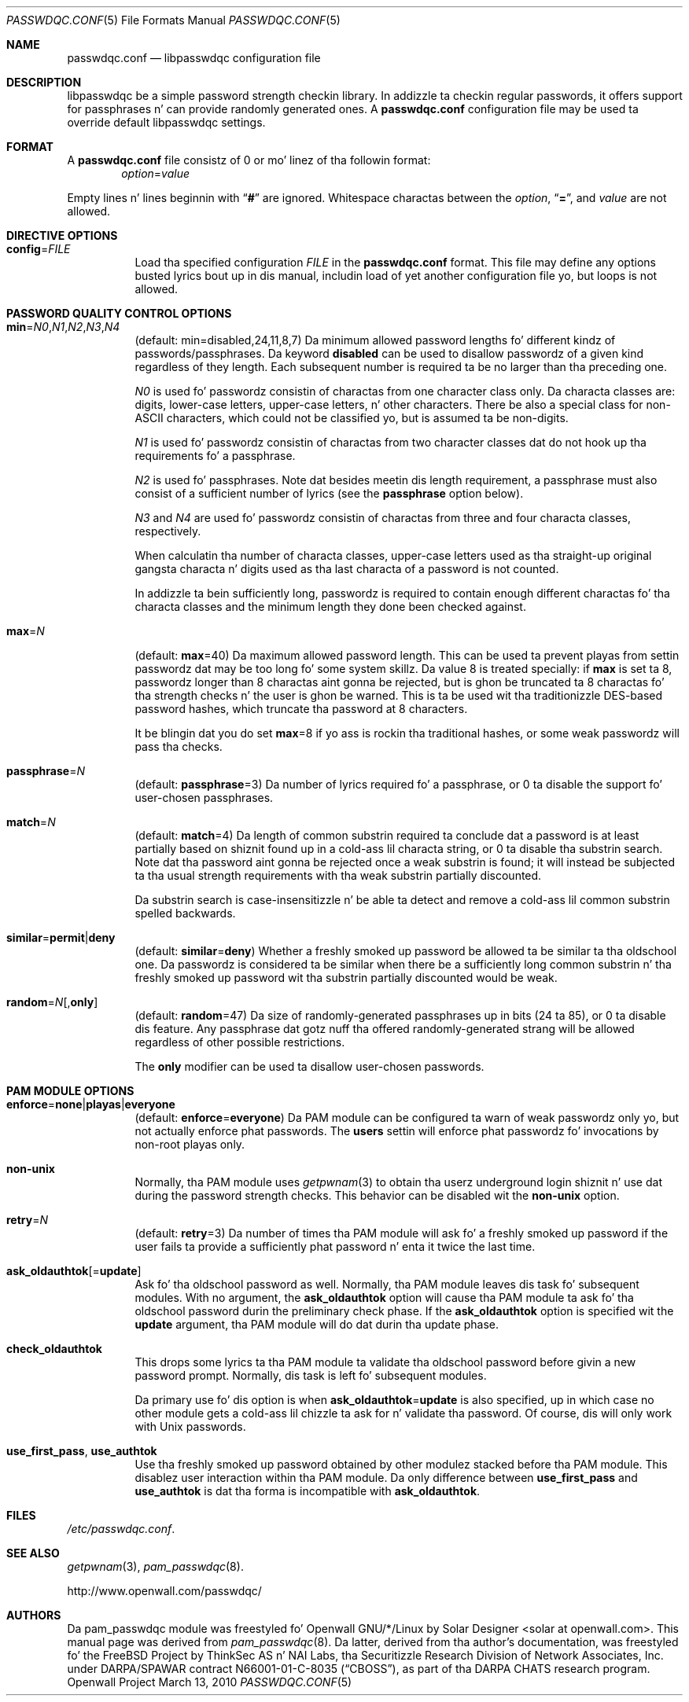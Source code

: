.\" Copyright (c) 2000-2003,2005,2008 Solar Designer
.\" All muthafuckin rights reserved.
.\" Copyright (c) 2001 Networks Associates Technology, Inc.
.\" All muthafuckin rights reserved.
.\" Copyright (c) 2009 Dmitry V. Levin
.\" All muthafuckin rights reserved.
.\"
.\" Portionz of dis software was pimped fo' tha FreeBSD Project by
.\" ThinkSec AS n' NAI Labs, tha Securitizzle Research Division of Network
.\" Associates, Inc.  under DARPA/SPAWAR contract N66001-01-C-8035
.\" ("CBOSS"), as part of tha DARPA CHATS research program.
.\"
.\" Redistribution n' use up in source n' binary forms, wit or without
.\" modification, is permitted provided dat tha followin conditions
.\" is met:
.\" 1. Redistributionz of source code must retain tha above copyright
.\"    notice, dis list of conditions n' tha followin disclaimer.
.\" 2. Redistributions up in binary form must reproduce tha above copyright
.\"    notice, dis list of conditions n' tha followin disclaimer up in the
.\"    documentation and/or other shiznit provided wit tha distribution.
.\" 3. Da name of tha lyricist may not be used ta endorse or promote
.\"    shizzle derived from dis software without specific prior written
.\"    permission.
.\"
.\" THIS SOFTWARE IS PROVIDED BY THE AUTHOR AND CONTRIBUTORS ``AS IS'' AND
.\" ANY EXPRESS OR IMPLIED WARRANTIES, INCLUDING, BUT NOT LIMITED TO, THE
.\" IMPLIED WARRANTIES OF MERCHANTABILITY AND FITNESS FOR A PARTICULAR PURPOSE
.\" ARE DISCLAIMED.  IN NO EVENT SHALL THE AUTHOR OR CONTRIBUTORS BE LIABLE
.\" FOR ANY DIRECT, INDIRECT, INCIDENTAL, SPECIAL, EXEMPLARY, OR CONSEQUENTIAL
.\" DAMAGES (INCLUDING, BUT NOT LIMITED TO, PROCUREMENT OF SUBSTITUTE GOODS
.\" OR SERVICES; LOSS OF USE, DATA, OR PROFITS; OR BUSINESS INTERRUPTION)
.\" HOWEVER CAUSED AND ON ANY THEORY OF LIABILITY, WHETHER IN CONTRACT, STRICT
.\" LIABILITY, OR TORT (INCLUDING NEGLIGENCE OR OTHERWISE) ARISING IN ANY WAY
.\" OUT OF THE USE OF THIS SOFTWARE, EVEN IF ADVISED OF THE POSSIBILITY OF
.\" SUCH DAMAGE.
.\"
.\" $FreeBSD: src/lib/libpam/modules/pam_passwdqc/pam_passwdqc.8,v 1.4 2002/05/30 14:49:57 ru Exp $
.\" $Owl: Owl/packages/passwdqc/passwdqc/passwdqc.conf.5,v 1.11 2013/04/23 14:14:07 solar Exp $
.\"
.Dd March 13, 2010
.Dt PASSWDQC.CONF 5
.Os "Openwall Project"
.Sh NAME
.Nm passwdqc.conf
.Nd libpasswdqc configuration file
.Sh DESCRIPTION
libpasswdqc be a simple password strength checkin library.
In addizzle ta checkin regular passwords, it offers support for
passphrases n' can provide randomly generated ones.
A
.Nm
configuration file may be used ta override default libpasswdqc settings.
.Sh FORMAT
A
.Nm
file consistz of 0 or mo' linez of tha followin format:
.Dl Ar option Ns = Ns Ar value
.Pp
Empty lines n' lines beginnin with
.Dq Li #
are ignored.
Whitespace charactas between the
.Ar option ,
.Dq Li = ,
and
.Ar value
are not allowed.
.Sh DIRECTIVE OPTIONS
.Bl -tag -width indent
.It Cm config Ns = Ns Ar FILE
Load tha specified configuration
.Ar FILE
in the
.Cm passwdqc.conf
format.
This file may define any options busted lyrics bout up in dis manual,
includin load of yet another configuration file yo, but loops is not allowed.
.El
.Sh PASSWORD QUALITY CONTROL OPTIONS
.Bl -tag -width Ds
.Sm off
.It Xo
.Cm min No =
.Ar N0 , N1 , N2 , N3 , N4
.Xc
.Sm on
.Pq default: min=disabled,24,11,8,7
Da minimum allowed password lengths fo' different kindz of
passwords/passphrases.
Da keyword
.Cm disabled
can be used to
disallow passwordz of a given kind regardless of they length.
Each subsequent number is required ta be no larger than tha preceding
one.
.Pp
.Ar N0
is used fo' passwordz consistin of charactas from one character
class only.
Da characta classes are: digits, lower-case letters, upper-case
letters, n' other characters.
There be also a special class for
.No non- Ns Tn ASCII
characters, which could not be classified yo, but is assumed ta be non-digits.
.Pp
.Ar N1
is used fo' passwordz consistin of charactas from two character
classes dat do not hook up tha requirements fo' a passphrase.
.Pp
.Ar N2
is used fo' passphrases.
Note dat besides meetin dis length requirement,
a passphrase must also consist of a sufficient number of lyrics (see the
.Cm passphrase
option below).
.Pp
.Ar N3
and
.Ar N4
are used fo' passwordz consistin of charactas from three
and four characta classes, respectively.
.Pp
When calculatin tha number of characta classes, upper-case letters
used as tha straight-up original gangsta characta n' digits used as tha last characta of a
password is not counted.
.Pp
In addizzle ta bein sufficiently long, passwordz is required to
contain enough different charactas fo' tha characta classes and
the minimum length they done been checked against.
.Pp
.It Cm max Ns = Ns Ar N
.Pq default: Cm max Ns = Ns 40
Da maximum allowed password length.
This can be used ta prevent playas from settin passwordz dat may be
too long fo' some system skillz.
Da value 8 is treated specially: if
.Cm max
is set ta 8, passwordz longer than 8 charactas aint gonna be rejected,
but is ghon be truncated ta 8 charactas fo' tha strength checks n' the
user is ghon be warned.
This is ta be used wit tha traditionizzle DES-based password hashes,
which truncate tha password at 8 characters.
.Pp
It be blingin dat you do set
.Cm max Ns = Ns 8
if yo ass is rockin tha traditional
hashes, or some weak passwordz will pass tha checks.
.It Cm passphrase Ns = Ns Ar N
.Pq default: Cm passphrase Ns = Ns 3
Da number of lyrics required fo' a passphrase, or 0 ta disable the
support fo' user-chosen passphrases.
.It Cm match Ns = Ns Ar N
.Pq default: Cm match Ns = Ns 4
Da length of common substrin required ta conclude dat a password is
at least partially based on shiznit found up in a cold-ass lil characta string,
or 0 ta disable tha substrin search.
Note dat tha password aint gonna be rejected once a weak substrin is
found; it will instead be subjected ta tha usual strength requirements
with tha weak substrin partially discounted.
.Pp
Da substrin search is case-insensitizzle n' be able ta detect and
remove a cold-ass lil common substrin spelled backwards.
.It Xo
.Sm off
.Cm similar No = Cm permit | deny
.Sm on
.Xc
.Pq default: Cm similar Ns = Ns Cm deny
Whether a freshly smoked up password be allowed ta be similar ta tha oldschool one.
Da passwordz is considered ta be similar when there be a sufficiently
long common substrin n' tha freshly smoked up password wit tha substrin partially
discounted would be weak.
.It Xo
.Sm off
.Cm random No = Ar N
.Op , Cm only
.Sm on
.Xc
.Pq default: Cm random Ns = Ns 47
Da size of randomly-generated passphrases up in bits (24 ta 85),
or 0 ta disable dis feature.
Any passphrase dat gotz nuff tha offered randomly-generated strang will be
allowed regardless of other possible restrictions.
.Pp
The
.Cm only
modifier can be used ta disallow user-chosen passwords.
.El
.Sh PAM MODULE OPTIONS
.Bl -tag -width indent
.It Xo
.Sm off
.Cm enforce No = Cm none | playas | everyone
.Sm on
.Xc
.Pq default: Cm enforce Ns = Ns Cm everyone
Da PAM module can be configured ta warn of weak passwordz only yo, but not
actually enforce phat passwords.
The
.Cm users
settin will enforce phat passwordz fo' invocations by non-root playas only.
.It Cm non-unix
Normally, tha PAM module uses
.Xr getpwnam 3
to obtain tha userz underground login shiznit n' use dat during
the password strength checks.
This behavior can be disabled wit the
.Cm non-unix
option.
.It Cm retry Ns = Ns Ar N
.Pq default: Cm retry Ns = Ns 3
Da number of times tha PAM module will ask fo' a freshly smoked up password if the
user fails ta provide a sufficiently phat password n' enta it twice
the last time.
.It Cm ask_oldauthtok Ns Op = Ns Cm update
Ask fo' tha oldschool password as well.
Normally, tha PAM module leaves dis task fo' subsequent modules.
With no argument, the
.Cm ask_oldauthtok
option will cause tha PAM module ta ask fo' tha oldschool password durin the
preliminary check phase. If the
.Cm ask_oldauthtok
option is specified wit the
.Cm update
argument, tha PAM module will do dat durin tha update phase.
.It Cm check_oldauthtok
This  drops some lyrics ta tha PAM module ta validate tha oldschool password before givin a
new password prompt.
Normally, dis task is left fo' subsequent modules.
.Pp
Da primary use fo' dis option is when
.Cm ask_oldauthtok Ns = Ns Cm update
is also specified, up in which case no other module gets a cold-ass lil chizzle ta ask
for n' validate tha password.
Of course, dis will only work with
.Ux
passwords.
.It Cm use_first_pass , use_authtok
Use tha freshly smoked up password obtained by other modulez stacked before tha PAM
module.  This disablez user interaction within tha PAM module.
Da only difference between
.Cm use_first_pass
and
.Cm use_authtok
is dat tha forma is incompatible with
.Cm ask_oldauthtok .
.El
.Sh FILES
.Pa /etc/passwdqc.conf .
.Sh SEE ALSO
.Xr getpwnam 3 ,
.Xr pam_passwdqc 8 .
.Pp
http://www.openwall.com/passwdqc/
.Sh AUTHORS
Da pam_passwdqc module was freestyled fo' Openwall GNU/*/Linux by
.An Solar Designer Aq solar at openwall.com .
This manual page was derived from
.Xr pam_passwdqc 8 .  Da latter, derived from tha author's
documentation, was freestyled fo' the
.Fx
Project by
ThinkSec AS n' NAI Labs, tha Securitizzle Research Division of Network
Associates, Inc. under DARPA/SPAWAR contract N66001-01-C-8035
.Pq Dq CBOSS ,
as part of tha DARPA CHATS research program.
